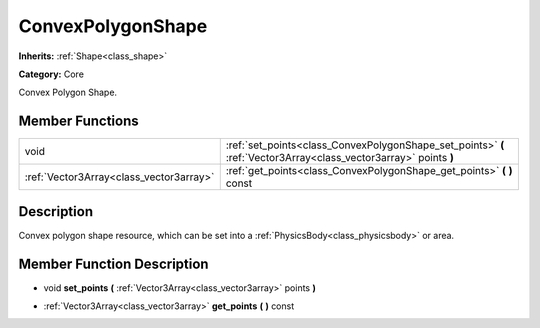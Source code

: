 .. _class_ConvexPolygonShape:

ConvexPolygonShape
==================

**Inherits:** :ref:`Shape<class_shape>`

**Category:** Core

Convex Polygon Shape.

Member Functions
----------------

+------------------------------------------+---------------------------------------------------------------------------------------------------------------------+
| void                                     | :ref:`set_points<class_ConvexPolygonShape_set_points>`  **(** :ref:`Vector3Array<class_vector3array>` points  **)** |
+------------------------------------------+---------------------------------------------------------------------------------------------------------------------+
| :ref:`Vector3Array<class_vector3array>`  | :ref:`get_points<class_ConvexPolygonShape_get_points>`  **(** **)** const                                           |
+------------------------------------------+---------------------------------------------------------------------------------------------------------------------+

Description
-----------

Convex polygon shape resource, which can be set into a :ref:`PhysicsBody<class_physicsbody>` or area.

Member Function Description
---------------------------

.. _class_ConvexPolygonShape_set_points:

- void  **set_points**  **(** :ref:`Vector3Array<class_vector3array>` points  **)**

.. _class_ConvexPolygonShape_get_points:

- :ref:`Vector3Array<class_vector3array>`  **get_points**  **(** **)** const


